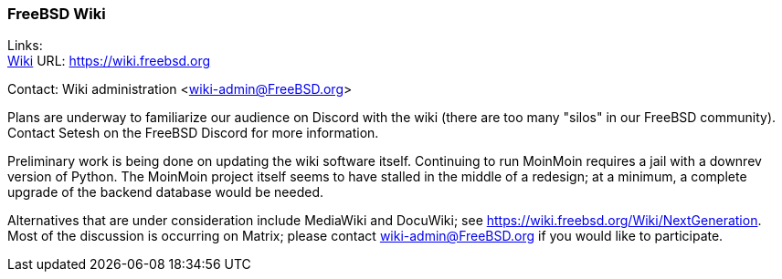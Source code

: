 === FreeBSD Wiki

Links: +
link:https://wiki.freebsd.org[Wiki]	URL: link:https://wiki.freebsd.org[]

Contact: Wiki administration <wiki-admin@FreeBSD.org>

Plans are underway to familiarize our audience on Discord with the wiki (there are too many "silos" in our FreeBSD community).
Contact Setesh on the FreeBSD Discord for more information.

Preliminary work is being done on updating the wiki software itself.
Continuing to run MoinMoin requires a jail with a downrev version of Python.
The MoinMoin project itself seems to have stalled in the middle of a redesign; at a minimum, a complete upgrade of the backend database would be needed.

Alternatives that are under consideration include MediaWiki and DocuWiki; see link:https://wiki.freebsd.org/Wiki/NextGeneration[].
Most of the discussion is occurring on Matrix; please contact wiki-admin@FreeBSD.org if you would like to participate.
